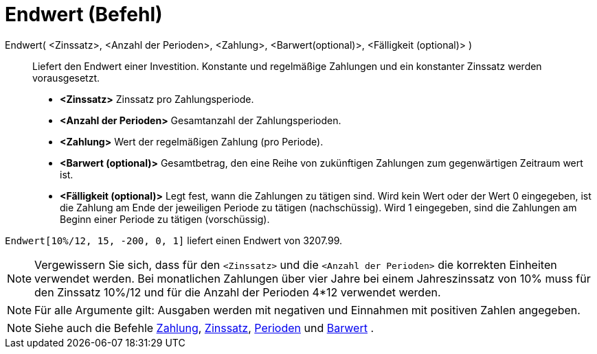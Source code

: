 = Endwert (Befehl)
:page-en: commands/FutureValue
ifdef::env-github[:imagesdir: /de/modules/ROOT/assets/images]

Endwert( <Zinssatz>, <Anzahl der Perioden>, <Zahlung>, <Barwert(optional)>, <Fälligkeit (optional)> )::
  Liefert den Endwert einer Investition. Konstante und regelmäßige Zahlungen und ein konstanter Zinssatz werden
  vorausgesetzt.

* *<Zinssatz>* Zinssatz pro Zahlungsperiode.
* *<Anzahl der Perioden>* Gesamtanzahl der Zahlungsperioden.
* *<Zahlung>* Wert der regelmäßigen Zahlung (pro Periode).
* *<Barwert (optional)>* Gesamtbetrag, den eine Reihe von zukünftigen Zahlungen zum gegenwärtigen Zeitraum wert ist.
* *<Fälligkeit (optional)>* Legt fest, wann die Zahlungen zu tätigen sind. Wird kein Wert oder der Wert 0 eingegeben,
ist die Zahlung am Ende der jeweiligen Periode zu tätigen (nachschüssig). Wird 1 eingegeben, sind die Zahlungen am
Beginn einer Periode zu tätigen (vorschüssig).

[EXAMPLE]
====

`++Endwert[10%/12, 15, -200, 0, 1]++` liefert einen Endwert von 3207.99.

====

[NOTE]
====

Vergewissern Sie sich, dass für den `++<Zinssatz>++` und die `++<Anzahl der Perioden>++` die korrekten Einheiten
verwendet werden. Bei monatlichen Zahlungen über vier Jahre bei einem Jahreszinssatz von 10% muss für den Zinssatz
10%/12 und für die Anzahl der Perioden 4*12 verwendet werden.

====

[NOTE]
====

Für alle Argumente gilt: Ausgaben werden mit negativen und Einnahmen mit positiven Zahlen angegeben.

====

[NOTE]
====

Siehe auch die Befehle xref:/commands/Zahlung.adoc[Zahlung], xref:/commands/Zinssatz.adoc[Zinssatz],
xref:/commands/Perioden.adoc[Perioden] und xref:/commands/Barwert.adoc[Barwert] .

====
